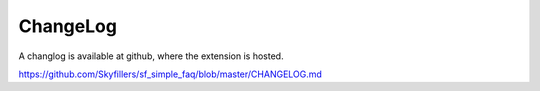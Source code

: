 ﻿

.. ==================================================
.. FOR YOUR INFORMATION
.. --------------------------------------------------
.. -*- coding: utf-8 -*- with BOM.

.. ==================================================
.. DEFINE SOME TEXTROLES
.. --------------------------------------------------
.. role::   underline
.. role::   typoscript(code)
.. role::   ts(typoscript)
   :class:  typoscript
.. role::   php(code)


ChangeLog
---------

A changlog is available at github, where the extension is hosted.

`https://github.com/Skyfillers/sf\_simple\_faq/blob/master/CHANGELOG.md
<https://github.com/Skyfillers/sf_simple_faq/blob/master/CHANGELOG.md>`_


